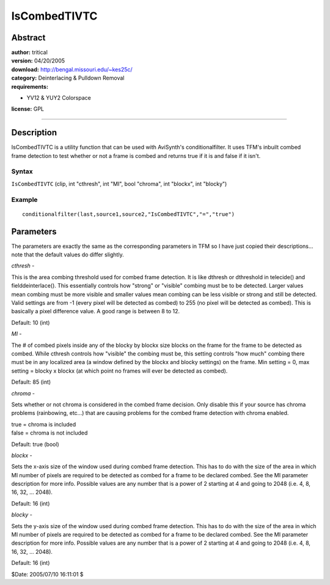 
IsCombedTIVTC
=============


Abstract
--------

| **author:** tritical
| **version:** 04/20/2005
| **download:** `<http://bengal.missouri.edu/~kes25c/>`_
| **category:** Deinterlacing & Pulldown Removal
| **requirements:**

-   YV12 & YUY2 Colorspace

**license:** GPL

--------


Description
-----------

IsCombedTIVTC is a utility function that can be used with AviSynth's
conditionalfilter. It uses TFM's inbuilt combed frame detection to test
whether or not a frame is combed and returns true if it is and false if it
isn't.


Syntax
~~~~~~

``IsCombedTIVTC`` (clip, int "cthresh", int "MI", bool "chroma", int
"blockx", int "blocky")


Example
~~~~~~~

::

    conditionalfilter(last,source1,source2,"IsCombedTIVTC","=","true")

Parameters
----------

The parameters are exactly the same as the corresponding parameters in TFM so
I have just copied their descriptions... note that the default values do
differ slightly.

*cthresh* -

This is the area combing threshold used for combed frame detection. It is
like dthresh or dthreshold in telecide() and fielddeinterlace(). This
essentially controls how "strong" or "visible" combing must be to be
detected. Larger values mean combing must be more visible and smaller values
mean combing can be less visible or strong and still be detected. Valid
settings are from -1 (every pixel will be detected as combed) to 255 (no
pixel will be detected as combed). This is basically a pixel difference
value. A good range is between 8 to 12.

Default: 10 (int)

*MI* -

The # of combed pixels inside any of the blocky by blockx size blocks on the
frame for the frame to be detected as combed. While cthresh controls how
"visible" the combing must be, this setting controls "how much" combing there
must be in any localized area (a window defined by the blockx and blocky
settings) on the frame. Min setting = 0, max setting = blocky x blockx (at
which point no frames will ever be detected as combed).

Default: 85 (int)

*chroma* -

Sets whether or not chroma is considered in the combed frame decision. Only
disable this if your source has chroma problems (rainbowing, etc...) that are
causing problems for the combed frame detection with chroma enabled.

| true = chroma is included
| false = chroma is not included

Default: true (bool)

*blockx* -

Sets the x-axis size of the window used during combed frame detection. This
has to do with the size of the area in which MI number of pixels are required
to be detected as combed for a frame to be declared combed. See the MI
parameter description for more info. Possible values are any number that is a
power of 2 starting at 4 and going to 2048 (i.e. 4, 8, 16, 32, ... 2048).

Default: 16 (int)

*blocky* -

Sets the y-axis size of the window used during combed frame detection. This
has to do with the size of the area in which MI number of pixels are required
to be detected as combed for a frame to be declared combed. See the MI
parameter description for more info. Possible values are any number that is a
power of 2 starting at 4 and going to 2048 (i.e. 4, 8, 16, 32, ... 2048).

Default: 16 (int)

$Date: 2005/07/10 16:11:01 $
